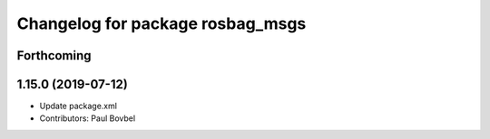 ^^^^^^^^^^^^^^^^^^^^^^^^^^^^^^^^^
Changelog for package rosbag_msgs
^^^^^^^^^^^^^^^^^^^^^^^^^^^^^^^^^

Forthcoming
-----------

1.15.0 (2019-07-12)
-------------------
* Update package.xml
* Contributors: Paul Bovbel
